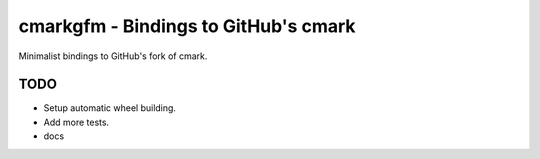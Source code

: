 cmarkgfm - Bindings to GitHub's cmark
=====================================

Minimalist bindings to GitHub's fork of cmark.

TODO
----

* Setup automatic wheel building.
* Add more tests.
* docs
